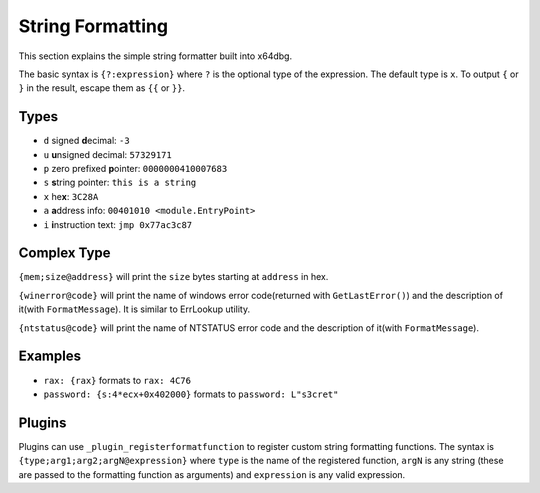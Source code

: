 String Formatting
=================

This section explains the simple string formatter built into x64dbg.

The basic syntax is ``{?:expression}`` where ``?`` is the optional type of the expression. The default type is ``x``. To output ``{`` or ``}`` in the result, escape them as ``{{`` or ``}}``.

-----
Types
-----

- ``d`` signed **d**\ ecimal: ``-3``
- ``u`` **u**\ nsigned decimal: ``57329171``
- ``p`` zero prefixed **p**\ ointer: ``0000000410007683``
- ``s`` **s**\ tring pointer: ``this is a string``
- ``x`` he\ **x**: ``3C28A``
- ``a`` **a**\ ddress info: ``00401010 <module.EntryPoint>``
- ``i`` **i**\ nstruction text: ``jmp 0x77ac3c87``

------------
Complex Type
------------

``{mem;size@address}`` will print the ``size`` bytes starting at ``address`` in hex.

``{winerror@code}`` will print the name of windows error code(returned with ``GetLastError()``) and the description of it(with ``FormatMessage``). It is similar to ErrLookup utility.

``{ntstatus@code}`` will print the name of NTSTATUS error code and the description of it(with ``FormatMessage``).

--------
Examples
--------

- ``rax: {rax}`` formats to ``rax: 4C76``
- ``password: {s:4*ecx+0x402000}`` formats to ``password: L"s3cret"``

-------
Plugins
-------

Plugins can use ``_plugin_registerformatfunction`` to register custom string formatting functions. The syntax is ``{type;arg1;arg2;argN@expression}`` where ``type`` is the name of the registered function, ``argN`` is any string (these are passed to the formatting function as arguments) and ``expression`` is any valid expression.